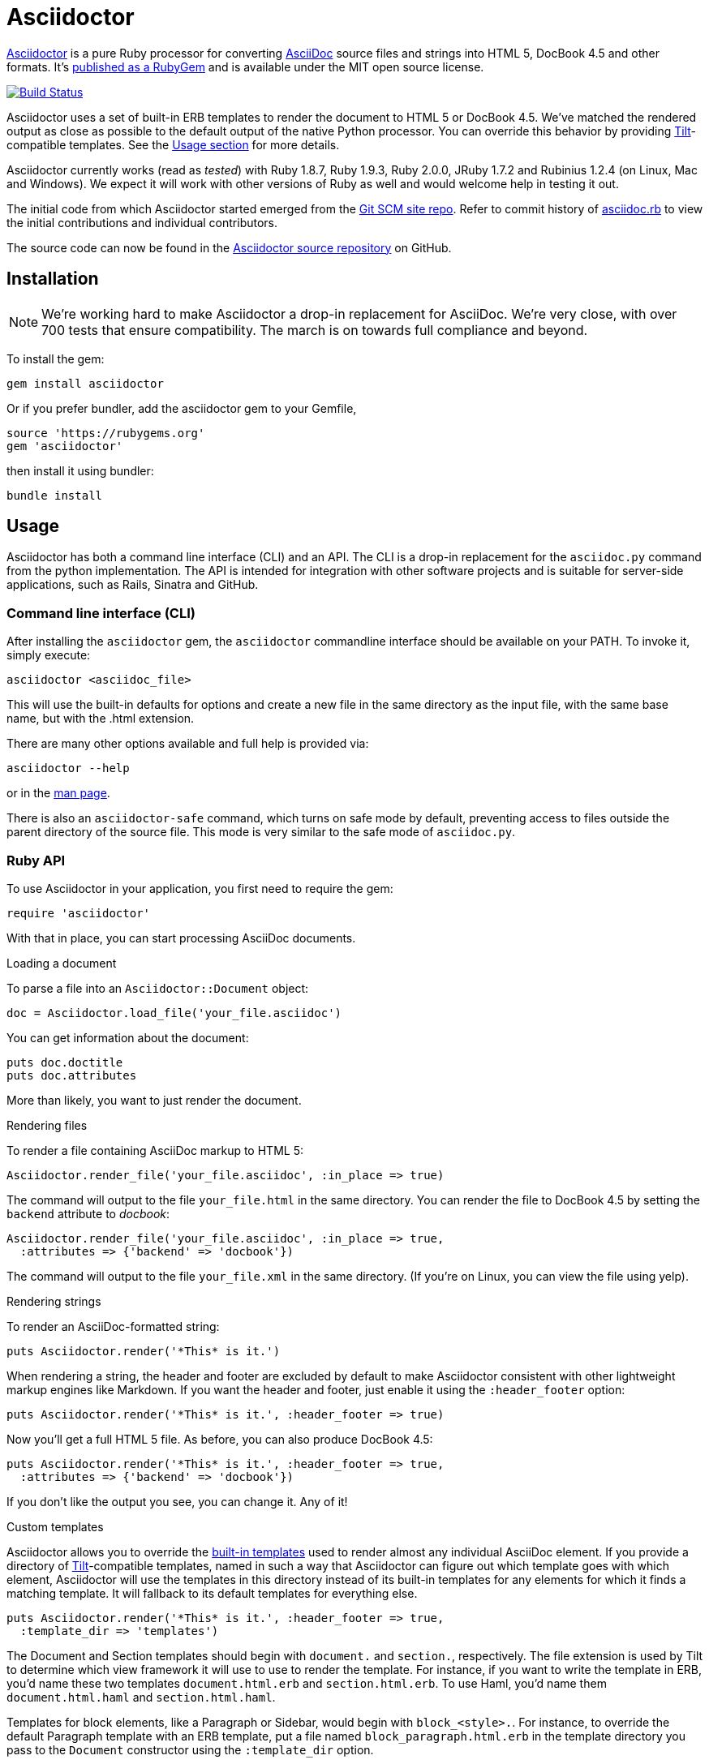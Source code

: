 Asciidoctor
===========
:homepage: http://asciidoctor.org
:asciidoc: http://asciidoc.org
:sources: http://github.com/asciidoctor/asciidoctor
:issues: https://github.com/asciidoctor/asciidoctor/issues
:forum: http://discuss.asciidoctor.org
:org: http://github.com/asciidoctor
:contributors: https://github.com/asciidoctor/asciidoctor/graphs/contributors
:templates: https://github.com/asciidoctor/asciidoctor/blob/master/lib/asciidoctor/backends
:gitscm-next: https://github.com/github/gitscm-next
:seed-contribution: https://github.com/github/gitscm-next/commits/master/lib/asciidoc.rb
:tilt: https://github.com/rtomayko/tilt
:freesoftware: http://www.fsf.org/licensing/essays/free-sw.html
:gist: https://gist.github.com
:fork: http://help.github.com/fork-a-repo/
:branch: http://learn.github.com/p/branching.html
:pr: http://help.github.com/send-pull-requests/
:license: https://github.com/asciidoctor/asciidoctor/blob/master/LICENSE
:idprefix:
:max-width: 940px

{homepage}[Asciidoctor] is a pure Ruby processor for converting
{asciidoc}[AsciiDoc] source files and strings into HTML 5, DocBook 4.5
and other formats. It's http://rubygems.org/gems/asciidoctor[published
as a RubyGem] and is available under the MIT open source license.

image::https://travis-ci.org/asciidoctor/asciidoctor.png?branch=master[Build Status, link="https://travis-ci.org/asciidoctor/asciidoctor"]

Asciidoctor uses a set of built-in ERB templates to render the document
to HTML 5 or DocBook 4.5. We've matched the rendered output as close as
possible to the default output of the native Python processor. You can
override this behavior by providing {tilt}[Tilt]-compatible templates.
See the xref:usage[Usage section] for more details.

Asciidoctor currently works (read as 'tested') with Ruby 1.8.7, Ruby
1.9.3, Ruby 2.0.0, JRuby 1.7.2 and Rubinius 1.2.4 (on Linux, Mac and
Windows). We expect it will work with other versions of Ruby as well and
would welcome help in testing it out.

The initial code from which Asciidoctor started emerged from the
{gitscm-next}[Git SCM site repo]. Refer to commit history of
{seed-contribution}[asciidoc.rb] to view the initial contributions and
individual contributors.

The source code can now be found in the {sources}[Asciidoctor source
repository] on GitHub.

== Installation

NOTE: We're working hard to make Asciidoctor a drop-in replacement for
AsciiDoc. We're very close, with over 700 tests that ensure
compatibility. The march is on towards full compliance and beyond.

To install the gem:

 gem install asciidoctor

Or if you prefer bundler, add the asciidoctor gem to your Gemfile,

 source 'https://rubygems.org'
 gem 'asciidoctor'

then install it using bundler:

 bundle install

== Usage

Asciidoctor has both a command line interface (CLI) and an API. The CLI
is a drop-in replacement for the +asciidoc.py+ command from the python
implementation. The API is intended for integration with other software
projects and is suitable for server-side applications, such as Rails,
Sinatra and GitHub.

=== Command line interface (CLI)

After installing the +asciidoctor+ gem, the +asciidoctor+ commandline
interface should be available on your PATH. To invoke it, simply execute:

 asciidoctor <asciidoc_file>

This will use the built-in defaults for options and create a new file in
the same directory as the input file, with the same base name, but with
the .html extension.

There are many other options available and full help is provided via:

 asciidoctor --help

or in the http://asciidoctor.org/man/asciidoctor[man page].

There is also an +asciidoctor-safe+ command, which turns on safe mode by
default, preventing access to files outside the parent directory of the
source file. This mode is very similar to the safe mode of
+asciidoc.py+.

=== Ruby API

To use Asciidoctor in your application, you first need to require the
gem:

 require 'asciidoctor'

With that in place, you can start processing AsciiDoc documents.

.Loading a document
To parse a file into an +Asciidoctor::Document+ object:

 doc = Asciidoctor.load_file('your_file.asciidoc')

You can get information about the document:

 puts doc.doctitle
 puts doc.attributes

More than likely, you want to just render the document.

.Rendering files
To render a file containing AsciiDoc markup to HTML 5:

 Asciidoctor.render_file('your_file.asciidoc', :in_place => true)

The command will output to the file +your_file.html+ in the same
directory. You can render the file to DocBook 4.5 by setting the
+backend+ attribute to 'docbook':

 Asciidoctor.render_file('your_file.asciidoc', :in_place => true,
   :attributes => {'backend' => 'docbook'})

The command will output to the file +your_file.xml+ in the same
directory. (If you're on Linux, you can view the file using yelp).

.Rendering strings
To render an AsciiDoc-formatted string:

 puts Asciidoctor.render('*This* is it.')

When rendering a string, the header and footer are excluded by default
to make Asciidoctor consistent with other lightweight markup engines
like Markdown. If you want the header and footer, just enable it using
the +:header_footer+ option:

 puts Asciidoctor.render('*This* is it.', :header_footer => true)

Now you'll get a full HTML 5 file. As before, you can also produce
DocBook 4.5:

 puts Asciidoctor.render('*This* is it.', :header_footer => true,
   :attributes => {'backend' => 'docbook'})

If you don't like the output you see, you can change it. Any of it!

.Custom templates
Asciidoctor allows you to override the {templates}[built-in templates]
used to render almost any individual AsciiDoc element. If you provide a
directory of {tilt}[Tilt]-compatible templates, named in such a way that
Asciidoctor can figure out which template goes with which element,
Asciidoctor will use the templates in this directory instead of its
built-in templates for any elements for which it finds a matching
template. It will fallback to its default templates for everything else.

 puts Asciidoctor.render('*This* is it.', :header_footer => true,
   :template_dir => 'templates')

The Document and Section templates should begin with +document.+ and
+section.+, respectively. The file extension is used by Tilt to
determine which view framework it will use to use to render the
template. For instance, if you want to write the template in ERB, you'd
name these two templates +document.html.erb+ and +section.html.erb+. To
use Haml, you'd name them +document.html.haml+ and +section.html.haml+.

Templates for block elements, like a Paragraph or Sidebar, would begin
with +block_<style>.+. For instance, to override the default Paragraph
template with an ERB template, put a file named
+block_paragraph.html.erb+ in the template directory you pass to the
+Document+ constructor using the +:template_dir+ option.

For more usage examples, see the (massive) test suite.

== Differences from AsciiDoc

While Asciidoctor aims to be compliant with the AsciiDoc syntax, there
are some differences which are important to keep in mind. In some cases,
it's to enforce a rule we believe is too lax or ambiguous in AsciiDoc.
In other cases, it's a tradeoff for speed, smarter processing or a
feature we just haven't yet implemented. (You'll also notice that
Asciidoctor executes about 25x as fast as AsciiDoc).

Here are the known cases where Asciidoctor differs from AsciiDoc:

* Asciidoctor enables safe mode by default when using the API
  (+SafeMode::SECURE+)

* Asciidoctor safe mode is even more safe than AsciiDoc's safe mode

* Asciidoctor enforces symmetric block delimiters (the length of start
  and end delimiters for a block must match!)

* Section title underlines must be within 1 character of the length of
  the title (AsciiDoc allows an offset of 3)

* Asciidoctor's default HTML backend matches AsciiDoc's HTML 5 backend
  (whereas XHTML 1.1 is the default HTML backend in AsciiDoc)

* Asciidoctor handles inline anchors more cleanly

** AsciiDoc adds an +<a>+ tag in the line and that markup gets caught in
   the generated id

** Asciidoctor promotes the id of the anchor as the section id

* Asciidoctor strips XML entities from the section title before
  generating the id (makes for cleaner section ids)

* Asciidoctor use +<tt>+ instead of +<span class="monospace">+ around
  inline literal text in the HTML backend

* Asciidoctor is much more lenient about attribute list parsing (double
  quotes are rarely needed, though you may want to keep them for
  compatibility)

* Asciidoctor creates xref labels using the text from the linked section
  title when rendering HTML to match how DocBook works

* Asciidoctor allows commas to be used in xref labels, whereas AsciiDoc
  cuts off the label at the location of the first comma

* Asciidoctor removes indentation for non-literal paragraphs in a list
  item
+
NOTE: In general, Asciidoctor handles whitespace much more intelligently
+

* In Asciidoctor, a horizontal ruler can have attributes

* Asciidoctor skips over line comments in tables, whereas AsciiDoc doesn't

* Asciidoctor uses its own API rather than a command line invocation to
  handle table cells that have AsciiDoc content

* Asciidoctor supports resolving variables from parent document in table
  cells with AsciiDoc content

* AsciiDoc doesn't carry over the doctype attribute passed from the
  commandline when rendering AsciiDoc table cells, whereas Asciidoctor does

* Asciidoctor does not require commas between attributes with quoted
  values in a block attribute list

* Asciidoctor strips the file extension from the target image when
  generating alt text if no alt text is provided

* Asciidoctor reifies the toc in the header of the document instead of
  relying on JavaScript to create it

* Asciidoctor is nice about using a section title syntax inside a
  delimited block by simply ignoring it (AsciiDoc issues warnings)

* Asciidoctor honors the alternate style name "discrete" for a floating
  title (i.e., +[discrete]+)

* Asciidoctor supports syntax highlighting of listing or literal blocks
  that have the "source" style out of the box

** Asciidoctor honors the source-highlighter values +coderay+ and
   +highlightjs+, using CodeRay or highlight.js, respectively

** Asciidoctor does not currently support Pygments for source
   highlighting

* Asciidoctor sets these additional intrinsic attributes

  +asciidoctor+::
    indicates Asciidoctor is being used; useful for conditional
    processing

  +asciidoctor-version+::
    indicates which version of Asciidoctor is in use

* Asciidoctor does not support deprecated tables (you don't want them
  anyway)

* Use can set the extension for icons using the +icontype+ attribute
  (AsciiDoc defaults to .png)

* AsciiDoc uses the +<blockquote>+ and +<cite>+ tags in the HTML output
  for quote blocks, requiring some additional styling to match AsciiDoc
+
 blockquote.content { padding: 0; margin; 0 }
 cite { color: navy; }
+

* Asciidoctor does not support the deprecated index term syntax (`++`
  and `+++`)

* Asciidoctor does not yet ship w/ a stylesheet, must provide your own
  using the +stylesheet+ attribute

* Asciidoctor introduces the +hardbreaks+ attribute, which inserts a
  line break character after each line of wrapped text

* Asciidoctor introduces the +idseparator+ attribute to customize the
  separator used in generated section ids (AsciiDoc hardcodes +_+)

* Asciidoctor does not support system evaluation macros

* Asciidoctor does not support displaying comments

* Asciidoctor properly calculates author initials if attribute reference
  is used in name

* Asciidoctor allows the document id to be set using [[id]] above the
  document header (adds id attribute to +<body>+ tag)

* Assigning value to the +listing-caption+ attribute will enable
  automatic captions for listings (like examples, tables and figures)

* The +ifeval::[]+ macro is constrained for the strict purpose of
  comparing values of attributes

If there's a difference you don't see in this list, check the {issues}[issue
tracker] to see if it's an outstanding feature, or file an issue to report the
difference.

== Contributing

In the spirit of {freesoftware}[free software], 'everyone' is encouraged to
help improve this project.

Here are some ways *you* can contribute:

* by using alpha, beta, and prerelease versions
* by reporting bugs
* by suggesting new features
* by writing or editing documentation
* by writing specifications
* by writing code -- 'No patch is too small.'
** fix typos
** add comments
** clean up inconsistent whitespace
** write tests!
* by refactoring code
* by fixing {issues}[issues]
* by reviewing patches

== Submitting an Issue

We use the {issues}[GitHub issue tracker] associated with this project
to track bugs and features. Before submitting a bug report or feature
request, check to make sure it hasn't already been submitted. When
submitting a bug report, please include a {gist}[Gist] that includes any
details that may help reproduce the bug, including your gem version,
Ruby version, and operating system.

Most importantly, since Asciidoctor is a text processor, reproducing
most bugs requires that we have some snippet of text on which
Asciidoctor exhibits the bad behavior.

An ideal bug report would include a pull request with failing specs.

== Submitting a Pull Request

. {fork}[Fork the repository].
. {branch}[Create a topic branch].
. Add tests for your unimplemented feature or bug fix.
. Run +bundle exec rake+.
If your tests pass, return to step 3.
. Implement your feature or bug fix.
. Run +bundle exec rake+.
If your tests fail, return to step 5.
. Add documentation for your feature or bug fix.
. If your changes are not 100% documented, go back to step 7.
. Add, commit, and push your changes.
. {pr}[Submit a pull request].

== Supported Ruby Versions

This library aims to support the following Ruby implementations:

* Ruby 1.8.7
* Ruby 1.9.3
* Ruby 2.0.0
* JRuby 1.7.2
* Rubinius 1.2.4

If something doesn't work on one of these interpreters, it should be
considered a bug.

If you would like this library to support another Ruby version, you may
volunteer to be a maintainer. Being a maintainer entails making sure all
tests run and pass on that implementation. When something breaks on your
implementation, you will be personally responsible for providing patches
in a timely fashion. If critical issues for a particular implementation
exist at the time of a major release, support for that Ruby version may
be dropped.

== Resources

Project home page:: {homepage}

Source repository:: {sources}

Issue tracker:: {issues}

Mailinglist / forum:: {forum}

GitHub organization:: {org}

== Authors

*Asciidoctor* was written by Ryan Waldron, Dan Allen and
{contributors}[other contributors].

*AsciiDoc* was written by Stuart Rackham and has received contributions
from many other individuals.

== Copyright

Copyright (C) 2012 Ryan Waldron. See {license}[LICENSE] for details.

// vim: tw=72
